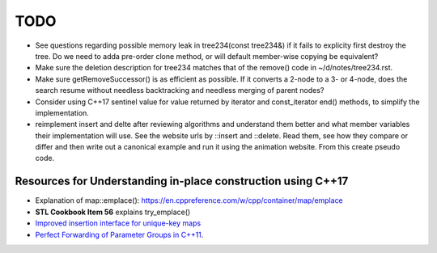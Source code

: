 TODO 
====

* See questions regarding possible memory leak in tree234(const  tree234&) if it fails to explicity first destroy the tree. Do we need to adda pre-order clone method, or will default member-wise copying be equivalent?
* Make sure the deletion description for tree234 matches that of the remove() code in ~/d/notes/tree234.rst. 
* Make sure getRemoveSuccessor() is as efficient as possible. If it converts a 2-node to a 3- or 4-node, does the search resume without needless backtracking and needless merging of parent nodes?

* Consider using C++17 sentinel value for value returned by iterator and const_iterator end() methods, to simplify the implementation.
* reimplement insert and delte after reviewing algorithms and understand them better and what member variables their implementation will use.
  See the website urls by ::insert and ::delete. Read them, see how they compare or differ and then write out a canonical example and run it
  using the animation website. From this create pseudo code.

Resources for Understanding in-place construction using C++17
-------------------------------------------------------------

*  Explanation of map::emplace(): https://en.cppreference.com/w/cpp/container/map/emplace 
*  **STL Cookbook Item 56** explains try_emplace()
* `Improved insertion interface for unique-key maps <https://isocpp.org/files/papers/n4279.html>`_
* `Perfect Forwarding of Parameter Groups in C++11 <http://cpptruths.blogspot.com/2012/06/perfect-forwarding-of-parameter-groups.html>`_.
